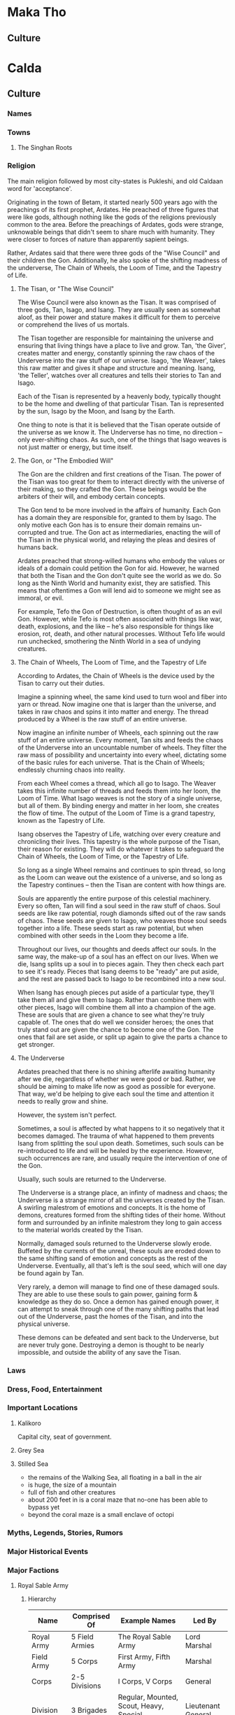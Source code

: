 * Maka Tho
** Culture
* Calda
** Culture
*** Names
*** Towns 
**** The Singhan Roots
*** Religion
The main religion followed by most city-states is Pukleshi, and old Caldaan word
for 'acceptance'.

Originating in the town of Betam, it started nearly 500 years ago with the
preachings of its first prophet, Ardates. He preached of three figures that were
like gods, although nothing like the gods of the religions previously common to
the area. Before the preachings of Ardates, gods were strange, unknowable beings
that didn't seem to share much with humanity. They were closer to forces of
nature than apparently sapient beings.

Rather, Ardates said that there were three gods of the "Wise Council" and their
children the Gon. Additionally, he also spoke of the shifting madness of the
underverse, The Chain of Wheels, the Loom of Time, and the Tapestry of Life.

**** The Tisan, or "The Wise Council"
The Wise Council were also known as the Tisan. It was comprised of three gods,
Tan, Isago, and Isang. They are usually seen as somewhat aloof, as their power
and stature makes it difficult for them to perceive or comprehend the lives of
us mortals.

The Tisan together are responsible for maintaining the universe and ensuring
that living things have a place to live and grow. Tan, 'the Giver', creates
matter and energy, constantly spinning the raw chaos of the Underverse into the
raw stuff of our universe. Isago, 'the Weaver', takes this raw matter and gives
it shape and structure and meaning. Isang, 'the Teller', watches over all
creatures and tells their stories to Tan and Isago.

Each of the Tisan is represented by a heavenly body, typically thought to be the
home and dwelling of that particular Tisan. Tan is represented by the sun, Isago
by the Moon, and Isang by the Earth.

One thing to note is that it is believed that the Tisan operate outside of the
universe as we know it. The Underverse has no time, no direction -- only
ever-shifting chaos. As such, one of the things that Isago weaves is not just
matter or energy, but time itself. 

**** The Gon, or "The Embodied Will"
The Gon are the children and first creations of the Tisan. The power of the
Tisan was too great for them to interact directly with the universe of their
making, so they crafted the Gon. These beings would be the arbiters of their
will, and embody certain concepts.

The Gon tend to be more involved in the affairs of humanity. Each Gon has a
domain they are responsible for, granted to them by Isago. The only motive each
Gon has is to ensure their domain remains un-corrupted and true. The Gon act as
intermediaries, enacting the will of the Tisan in the physical world, and
relaying the pleas and desires of humans back.

Ardates preached that strong-willed humans who embody the values or ideals of a
domain could petition the Gon for aid. However, he warned that both the Tisan
and the Gon don't quite see the world as we do. So long as the Ninth World and
humanity exist, they are satisfied. This means that oftentimes a Gon will lend
aid to someone we might see as immoral, or evil.

For example, Tefo the Gon of Destruction, is often thought of as an evil
Gon. However, while Tefo is most often associated with things like war, death,
explosions, and the like -- he's also responsible for things like erosion, rot,
death, and other natural processes. Without Tefo life would run unchecked,
smothering the Ninth World in a sea of undying creatures.

**** The Chain of Wheels, The Loom of Time, and the Tapestry of Life
According to Ardates, the Chain of Wheels is the device used by the Tisan to
carry out their duties.

Imagine a spinning wheel, the same kind used to turn wool and fiber into yarn or
thread. Now imagine one that is larger than the universe, and takes in raw chaos
and spins it into matter and energy. The thread produced by a Wheel is the raw
stuff of an entire universe.

Now imagine an infinite number of Wheels, each spinning out the raw stuff of an
entire universe. Every moment, Tan sits and feeds the chaos of the Underverse
into an uncountable number of wheels. They filter the raw mass of possibility
and uncertainty into every wheel, dictating some of the basic rules for each
universe. That is the Chain of Wheels; endlessly churning chaos into reality.

From each Wheel comes a thread, which all go to Isago. The Weaver takes this
infinite number of threads and feeds them into her loom, the Loom of Time. What
Isago weaves is not the story of a single universe, but all of them. By binding
energy and matter in her loom, she creates the flow of time. The output of the
Loom of Time is a grand tapestry, known as the Tapestry of Life.

Isang observes the Tapestry of Life, watching over every creature and
chronicling their lives. This tapestry is the whole purpose of the Tisan, their
reason for existing. They will do whatever it takes to safeguard the Chain of
Wheels, the Loom of Time, or the Tapestry of Life.

So long as a single Wheel remains and continues to spin thread, so long as the
Loom can weave out the existence of a universe, and so long as the Tapestry
continues -- then the Tisan are content with how things are.

Souls are apparently the entire purpose of this celestial machinery. Every so
often, Tan will find a soul seed in the raw stuff of chaos. Soul seeds are like
raw potential, rough diamonds sifted out of the raw sands of chaos. These seeds
are given to Isago, who weaves those soul seeds together into a life. These
seeds start as raw potential, but when combined with other seeds in the Loom
they become a life.

Throughout our lives, our thoughts and deeds affect our souls. In the same way,
the make-up of a soul has an effect on our lives. When we die, Isang splits up a
soul in to pieces again. They then check each part to see it's ready. Pieces
that Isang deems to be "ready" are put aside, and the rest are passed back to
Isago to be recombined into a new soul.

When Isang has enough pieces put aside of a particular type, they'll take them
all and give them to Isago. Rather than combine them with other pieces, Isago
will combine them all into a champion of the age. These are souls that are given
a chance to see what they're truly capable of. The ones that do well we consider
heroes; the ones that truly stand out are given the chance to become one of the
Gon. The ones that fail are set aside, or split up again to give the parts a
chance to get stronger.

**** The Underverse
Ardates preached that there is no shining afterlife awaiting humanity after we
die, regardless of whether we were good or bad. Rather, we should be aiming to
make life now as good as possible for everyone. That way, we'd be helping to
give each soul the time and attention it needs to really grow and shine.

However, the system isn't perfect.

Sometimes, a soul is affected by what happens to it so negatively that it
becomes damaged. The trauma of what happened to them prevents Isang from
splitting the soul upon death. Sometimes, such souls can be re-introduced to
life and will be healed by the experience. However, such occurrences are rare,
and usually require the intervention of one of the Gon.

Usually, such souls are returned to the Underverse.

The Underverse is a strange place, an infinty of madness and chaos; the
Underverse is a strange mirror of all the universes created by the Tisan. A
swirling malestrom of emotions and concepts. It is the home of demons, creatures
formed from the shifting tides of their home. Without form and surrounded by an
infinite malestrom they long to gain access to the material worlds created by
the Tisan.

Normally, damaged souls returned to the Underverse slowly erode. Buffeted by the
currents of the unreal, these souls are eroded down to the same shifting sand of
emotion and concepts as the rest of the Underverse. Eventually, all that's left
is the soul seed, which will one day be found again by Tan.

Very rarely, a demon will manage to find one of these damaged souls. They are
able to use these souls to gain power, gaining form & knowledge as they do
so. Once a demon has gained enough power, it can attempt to sneak through one of
the many shifting paths that lead out of the Underverse, past the homes of the
Tisan, and into the physical universe.

These demons can be defeated and sent back to the Underverse, but are never
truly gone. Destroying a demon is thought to be nearly impossible, and outside
the ability of any save the Tisan.

*** Laws
*** Dress, Food, Entertainment
*** Important Locations
**** Kalikoro
Capital city, seat of government.
**** Grey Sea
**** Stilled Sea
 - the remains of the Walking Sea, all floating in a ball in the air
 - is huge, the size of a mountain
 - full of fish and other creatures
 - about 200 feet in is a coral maze that no-one has been able to bypass yet
 - beyond the coral maze is a small enclave of octopi
*** Myths, Legends, Stories, Rumors
*** Major Historical Events
*** Major Factions
****  Royal Sable Army
***** Hierarchy
| Name       | Comprised Of   | Example Names                                        | Led By             |
|------------+----------------+------------------------------------------------------+--------------------|
| Royal Army | 5 Field Armies | The Royal Sable Army                                 | Lord Marshal       |
| Field Army | 5 Corps        | First Army, Fifth Army                               | Marshal            |
| Corps      | 2-5 Divisions  | I Corps, V Corps                                     | General            |
| Division   | 3 Brigades     | Regular, Mounted, Scout, Heavy, Special, Engineering | Lieutenant General |
| Brigade    | 3+ Regiments   | 1st, 5th, 9th, 10th                                  | Colonel            |
| Regiment   | 3-5 Companies  | Regiment A, Regiment D                               | Lieutenant Colonel |
| Company    | 3-4 Platoons   | 1st Company, 5th Company                             | Captain            |
| Platoon    | 3-4 Squads     | uniquely named                                       | Lieutenant         |
| Squad      | 4-10 soldiers  |                                                      | Staff Sergeant     |

** Who Rules Now
*** Sable Hegemony
* Sudboia
** Culture
*** Names
General custom among Sudboians is that they have three names:
  - clan
  - family
  - personal
  - private

Clan & family names are shared freely. Personal names are often given freely,
although it's common for personal names to be withheld when dealing with people
whose motives or actions are unknown, unscrupulous, or antagonistic. Basically,
when you want to be able to hide behind your clan or family, you withhold your
personal name.

Private names are chosen by the individual, and only shared with those most
important to them. An important moment in every Sudboian's life is when they
finally figure out their private name. It's usually comes around the time they
figure out what they want to do in life.

Lastly, nicknames are fairly common among Sudboians. Due to a reluctance to give
out someone's personal name without them knowing or approving, Sudboians often
use a nickname of some kind when referring to a third party not currently
present.

For example, an Army Captain might go by "Cap" or "Captain" and would be
introduced as "Captain <clan> <family>" to members not in the unit.

The one exception to how names work is when someone becomes Sacred
Defender. They give up their clan & family names and take on the name
Sudkhan. This signifies that they have left their clan and family behind them
and they are now only a member of the clan of clans, responsible for all clans
while belonging to none. This new name is the only name used to refer to them
for as long as they are Sacred Defender. So while someone is Sacred Defender,
you'd refer to them as "Sudkhan <personal>" even when talking about their life
before becoming Sacred Defender. 

*** Nomadic vs Stationary
While the majority of clans in Sudboia are nomadic, there are some that live
partially stationary lives. Additionally, a small handful of clans live entirely
stationary lives in cities comparable to many throughout Calda or the Steadfast.

However, nomadic doesn't mean that a clan doesn't pursue things like agriculture
and the like. Rather, they have different halting spots that they move to for
specific seasons, festivals, or a number of other reasons. A clan might spend
all spring and summer out hunting, trapping, and gathering before heading to
their holdfast in the mountains where they've got some secret hot springs -- and
just repeat that cycle.

Other clans have a multi-year ( or multi-generational ) migration pattern that
sees them cross all of Sudboia. Some clans even have migration plans that take
them entirely out of Sudboia for months or years at a time. There are even a
handful of clans that live in cities, but the entire city packs up and moves to
another city every few years -- swapping with another clan.

Also, even the most nomadic of clans has a holdfast of some kind; a place they
can go as a last resort or when the whole clan goes to war. In such times the
eldery, sick, infirm, those who don't wish to fight, and those too young to
fight make their way to the holdfast and await the return of their friends and
family.

These holdfasts and nearly continously occupied cities are usually spots of
particular importance, either to that specific clan, or to all the clans of
Sudboia.

For example, there are a number of forts and walled cities along the northern
mountains that always have a clan living there. Some of those clans stay there
permanently, others use the walled city as one stop of many on their migration
path. Some clans have lived in the same city or fortress for as far back as
whatever historical records they have. As clans tend to accumulate lots of
the written word whenever they're stationary, some cities have documented
histories going back over a thousand years. 

It's also not unheard of for a clan to switch from being wholy or partially
nomadic to stationary, or the other way around. For clans that normally occupy
an important site such as a military outpost ( or more recently, trading post )
they will find another clan willing to temporarily or permanently take over the
care and running of that location. 

*** Religion
Religion in Sudboia is as varied as the clans that make up the people that live
within the hazy boundaries of this land.

These things can usually be counted on to believed, to some degree, by any clan:
 - there is a pantheon of great heroes who have earned a spot in Valhom, a
   paradise full of adventure and wonder
 - there is an okay but somewhat dull place named Erdu where those who don't
   achieve greatness go, to await rebirth so they can get another shot at
   getting into Valhom. it's not bad, it's jut not good, either. pretty much the
   only thing to do is watch the living.
 - the spirits of a persons ancestors who are still in Erdu try to guide them
   via signs and signals, but most often through dreams
 - truly evil people's souls are twisted upon death into evil spirits that haunt
   the living and try to tempt others into evil

Not all the clans agree on all that, but there is a few things they all believe:
 - there are gods who watch over the clans
 - there are evil demons who reside in a truly terrible place, that can escape
   onto earth every 1000 years, and every person they kill before being
   vanquished makes them more powerful the next time they're reborn
 - that earning a place in Valhom is less about being perceived as great, but
   becoming the best version of yourself you can be; several of the "heroes" who
   legends say live in Valhom are folks who did stuff like "discovered a way to
   build healing cyphers" or "wrote the saddest play ever" -- some even just
   meditated on existence. plenty got in through fighting, sure, but the point
   is that you don't have to go kill a bunch of folks to get in -- being the
   person who ends a several century feud between clans has the same chance at
   getting in as the person who killed an entire clan singlehandedly

There isn't really any organization to how religion works in Sudboia beyond
that. Each clan has their own jumble of traditions, prayers, holy spots, feast
days, etc. Otherwise, most folks only really think about gods, spirits, and
their ancestors when seeking guidance. Meditation is common among every layer of
society, whether as a means of seeking guidance from spirits or ancestors; or as
a way of looking inward to determine if you're on the path that feels best.

Outside of whatever totems or other important artifacts a clan includes as part
of their religious practices, there are two things all clans share.

The first are small carvings of your ancestors. It's commonly thought that when
the carving has been worn down to splinters then that ancestor gets to be
reborn. A carving being destroyed in any other fashion ( accidental or otherwise
) means they're stuck in the afterlife until a new carving is made. It's a
common practice for a Sudboian to roll the totem between their hands while
saying some prayers when first waking up or before going to bed.

The second is the Kohk Chi, a specially carved piece of wood that's used as the
central support for tents, yurts, or homes. This piece of wood is meant to have
any major events that happen to the family carved into it. Newlywed couples are
given a new piece of wood for their own dwelling -- one that has been
painstakingly worked until it is perfectly square and smooth. It's expected that
the newlywed couple will spend their first week together relaxing and carving
the story of how they met into the post. In clans that spend either some or all
of their time as nomads, it's common for multiple families to share a tent or
yurt. In these cases the oldest Kohk Chi is used as the central support, with
the others used to support the roof.

The carvings on a Kohk Chi aren't expected to be works of art, while at the same
time being easily recognizable in some way so that even folks not familiar with
the history can guess at the deeds & stories carved into the Kohk Chi. It's
considered the height of arrogance to try to use confusing or vague imagery to
try and hide shameful deeds or to exaggerate tiny ones. Also, one of the few
crimes that carries the punishment of immediate banishment ( from Sudboia, not
from your clan ) is the intentional disfiguring or destruction of a Kohk Chi --
even your own.

Lastly, when a Kohk Chi is full and there is no more space for carvings, the
family will take the Kohk Chi and lay it to rest. For some families this means
taking it to their ancestral burial grounds to be buried. Other families bury
them in unmarked graves. Families that have a permanent or part-time dwelling
sometimes opt to move the Kohk Chi so that it is still visible, either hanging
horizontally from the ceiling or vertically near a wall.

The Kohk Chi has a close cousin, the Kohk Cha -- the clan story. This is a much
larger piece of wood, often the trunk of a mala tree. The mala tree is famed for
its elusiveness and incredibly hard wood. Once a mala trunk has been prepared,
it is used in a similar fashion; but major events that effected the whole clan
are what are carved into it. The only person allowed to carve the Kohk Cha is
the clan chief, but there are no rules saying the Women's Council or the entire
clan can't pester them until they add something.

*** Laws
There aren't a lot of laws that all the clans have in common. However, there is
a core set of laws that all clans follow. One clan may interpret a law in a
different way than another, but such differences are often minor. When a clan's
interpretation of a law begins to diverge too much from the other clans, the
Kiot will dispatch a member ( or sometimes a team ) to investigate the
divergence. In most cases it's simply the result of the more nomadic or
far-flung clans slowl diverging over time. Some times it's the result of a clan
chief or women's council deciding on a different interpretation due to details
or circumstances not covered by the original law. Such cases usually resolve
themselves, as the unique circumstances don't often re-occur. In either of these
cases, the Kiot guide the clan back to the common interpretation.

However, in cases where the clan is facing a situation where the new
interpretation is necessary the Kiot have a few options. Usually this is the
case when something new or unexpected occurs that everyone can see will continue
to occur. The best example of this are the ways in which the law has had to
change to accommodate the fact that it's becoming more common in Sudboia to
encounter outsiders -- people with no understanding of the laws of Sudboia or
ties to some of the concepts the laws are based on. This has proven difficult,
as those core concepts are things like how everyone is a member of a clan; of
the responsibilities and authority granted to chiefs and Women's Councils; or of
the interaction between clans, the Kiot, and the Sacred Protector.This has
created something of a political mess that ambassadors from both the Voz Dynasty
and the Sable Hegemony are still trying to sort out to this day.

**** Rights and Punishments
Despite all that, most of the law can be boiled down to some core concepts that
all clans agree on. The Kiot is responsible for maintaining these core concepts
and ensuring that all clans interpret what they mean in the same way.

For most of the law, the smallest unit is that of the family. Families have
duties and responsibilities within their clan, and clans have duties and
responsibilities within the "clan of clans" ( the translation of the closest
word Sudbioans have for "country" ).

Individuals still have a set of basic rights; bodily autonomy, personal
property, freedom from harm, and freedom of self are some of the key
concepts. However, these rights are conditional on the individual upholding
their duties to their family, their clan, and the clan of clans. In other words,
if you don't pull your weight you will be forced to. If someone wants to spend
all day drunk, or high, or staring at the sky and writing poems then they can,
they just have to be okay with their family or clan saying they have to dig
latrines at the next camp, or to clean and feed the pack animals, or any of the
many jobs nobody really wants to do but are required for a functioning society
-- even a nomadic one.

Each of those rights might mean something different to a Sudboian than what it
means to you. So let's start with personal rights before moving on to family
rights, clan rights, and clan of clan rights.
***** Personal Rights
****** Bodily Autonomy
This means you are in control of what happens to your body
pretty much from the age you're able to take care of your self -- outside
of situations where someone with more knowledge has no choice but to
inflict a small harm or ignore your bodily autonomy in order to save your
life; think doctors and tackling someone trying to do something bad.
****** Personal Property
Personal property means that what's yours is yours, but that means it's
_yours_. You are responsible for your stuff, which includes ensuring it's not
causing a burden to others. If you no longer need something because it's
now useless or you just don't want it any more, you are responsible for
ensuring it is put somewhere it won't affect other people and their
rights. IE, don't leave your trash in the street, clean up after yourself,
etc.
****** Freedom From Harm
Freedom from harm means that you should expect to be free from getting
harmed intentionally -- including emotional or mental harm. Also covered by this
is talking someone into a situation where they will hurt themselves,
particularly if you leave out information required for someone to know if
they're putting themselves into a potentially harmful situation. 

Also, _you_ are the arbiter of what constitutes harm ( within what the Women's
Council and Kiot determine to be reasonable ). So someone can't spend all day
making fun of you and then claim it was a joke; you feel hurt, so you are hurt,
which means they caused you harm.

The caveat is putting yourself in a situation where you should expect to get
hurt. You can't blame someone for breaking your leg cliff jumping when you
should have been able to plainly see that was a potential outcome.

One of the harder lessons from this right is that you are still responsible when
in an altered mental state you put yourself into. If you get drunk and then
punch someone cause you got angry, you're still at fault -- you chose to get
drunk, everything that happens after is still on you. 
****** Freedom Of Self
Basically, this is a general catchall for rights that don't fit
the other three basic rights. The idea is that you are the arbiter of your
life, nobody else. While this means you're mostly free to do what you want,
you do have to keep in mind your responsibilities to your family, clan, and
clan of clans.

***** Family Rights
Above the individual is the family. Families have rights that apply to
everyone in that family. Just like personal rights, while some clans might have
an extra right or two, these are the core ones every clan has.

****** Right to Food & Shelter
As a family in a clan, the clan has a responsibility to keep your family fed and
sheltered. This is more about communal strength than altruism -- it makes more
sense to try and make sure everybody is fed and has a place to rest so that if
you're suddenly attacked everyone can help defend the clan.

While how this is upheld varies from clan to clan, but it usually boils down to
each family being provided with a tent or yurt, along with daily rations. For
some clans this means pooling resources and distributing them equitably, for
others it means chipping in to help out.

For example, some clans simply ensure everyone has access to the materials
required to build shelter and a basic food staple or three. On the other hand,
some clans go the whole 9 miles -- coming together to craft a new tent, yurt, or
house when a family needs a new one ( or for a new family just starting out ),
and sharing good food among everybody.

****** Freedom from Unjust Persecution
The basic idea here is that a family shouldn't be shunned because of actions
outside their control. Many clans include families of wrongdoers in this; a
family can do everything right and still have a child grow up and accidentally (
or intentionally! ) kill someone.

The basic idea is that while a family is responsible for raising and caring for
every member of the family, an individual is still responsible for their own
actions.

There is some play here, though. A family who is known to be abusive has much
less leway if one of their members kills someone (although the clan chief,
Women's Council, or the Kiot try to step in before things get that bad).

****** Right to Participate
Families have a say in decisions that affect the whole clan. When to move on to
a new site, how to deal with a wrongdoer or a tax levy -- every family gets a
vote.

An important thing to note is that how this right is exercised can vary from
clan to clan. While Women's Councils and the Kiot try to ensure some kind of
fair method is used within families to arrive at a decision, how a family votes
is entirely up to whoever shows up at a meeting to vote.

If one member is the only one that shows up to vote, in that moment it doesn't
matter if they used threats and intimidation to force the rest to stay home, if
they poisoned them so they'd be throwing up, or if the rest of the family
genuinely doesn't care. In that moment, whoever shows up gets to say how the
family votes. However, in most families they vote privately, and the current
heads of the household bring the result of that vote to the meeting to be
entered as the family vote.

If a family starts to have a pattern of only one member showing up, usually the
Women's Council or the Kiot will quietly investigate to ensure everything is on
the level.

***** Clan Rights
****** Right To Territory
Each clan has their territory. Territory can overlap with other clans, such as
when multiple clans share a halting site. However, most of the territory that
belongs to a clan belongs to them and them alone.

A clan can do whatever they want on their territory so long as it does not
infringe upon another clan or another territory without some sort of agreement
in place.

For example, if a clan wished to start mining a particularly rich vein of
minerals from a seam near a river they have two choices. Mine in a way that
ensures they don't pollute the water at all, or get permission from every clan
that has territory the river passes through to allow them to pollute ( usually
done when a clan only needs to mine for a short period of time before moving on ).

This also extends to shared halting sites; however these are usually covered by
extensive agreements that say what each clan sharing the halting site is allowed
to do while they control the halting site. Usually this boils down to "don't
change things too much, try to improve the place instead of making it worse".

****** Right To Join
If two clans wish to join together, no other clan can prevent that. However, the
new clan is bound by any existing tax levies, or inter-clan agreements either of
the parent clans were bound by. A clan can't escape a tax levy by joining
another clan.

The new clan territory is determined with the following rules:
 - Territory held by only one of the parent clans now belongs to the child clan
 - Territory held by both of the parent clans and no other clans belongs to the
   child clan
 - Territory held by one of the parent clans and a third clan is now contested,
   any agreements in place about the use of that territory must be renegotiated.
 - Territory held by one or both of the parent clans and multiple other clans is
   relinquished and now belongs to the other clans.

The idea is that any territory only shared by the one or both of the two clans
before they merged still belongs to the new "child" clan. But any territory
claimed by other clans either must be renegotiated or given up, based on how
many other clans have a claim to that territory.

For example, imagine four clans, A, B, C, and D.

A & B wish to merge. Each has a halting site they call their own, and one
halting site they shared. These three halting sites now belong to the AB child
clan.

B & C were sharing a halting site; AB must negotiate a new agreement with C on
how the site will be shared.

A & C & D were sharing a site; C & D now control that territory, AB has no claim
to it.

If all four shared a single halting site it would fall under control of just C &
D.

This is mostly to try and curtail one clan from strong-arming other clans into
joining in an attempt to gobble up territory.

***** Clan of Clan Rights
The "Clan of Clans" ( or CoC ) is the closest Sudboians come to considering
themselves part of a country.

When it comes down to it though, the Clan of Clans really only has one right,
and a bunch of responsibilities.

Part of why this works is that the Clan of Clans can be though of as a clan with
the Sacred Defender as clan chief. Regular clans are to the CoC as families are
to a clan.

The rights and duties of the Clan of Clans can really be thought of as the
special rights & duties of the Sacred Defender, as they're really the only
individual that has these special rights & duties. This is due to them basically
giving up clan and family to become Sacred Defender.

****** Right To Require
As all responsibilities and duties flow uphil, this is where they are
heading. The Clan of Clans has the right to require clans perform certain
actions. This is the basis of how the Sacred Defender is able to levy
taxes. While some of the taxes already existed in some form or another before
the Clan of Clans, this right enshrined as law the ability of the Sacred
Defender to levy a tax in order to do things to benefit all the clans.

Additionally, this is why the Sacred Defender is technically the head of the
Kiot as well as the Great Army. However, in both of these groups ( they're not
really institutions ) things function much like they do at a clan level. The
Sacred Defender can set the general course that the Kiot or the Army will take,
but it's up to individual leaders to chart the exact path the course takes.

What keeps this whole messy ball from falling apart are cultural and external
factors that Sudbioans are smart enough to realize they can't face as individual
clans or families and so occasionally have to set aside some or all of their
personal, family, or even clan freedoms to ensure that their clan, their family,
and themselves continues to be able to enjoy those rights later on. The same way
families band together into clans to better protect what's theirs, clans come
together to protect all the clans.

****** Duty of Protection
The first duty of the Clan of Clans 
****** Duty of Guidance
****** Duty of Care
*** Dress, Food, Entertainment
*** Important Locations
**** Plains of Ikara
:PROPERTIES:
:ID:       78f8c587-51ff-4df9-92ea-78e3159056f3
:END:
Legend says the Plains of Ikara is where the people of Sudboia first came
together as one to defend their lands. It's where they became Sudboia, which is
an ancient term that means "protectors of glory".

The clans were forced to band together to push back a massive invasion of
abhumans from the lands far to the north. Once the crisis had passed, the
Women's Councils came together to try and figure out a way to make this alliance
a bit less temporary and a bit more permanent.

What they came up with is the role of Sacred Protector, which was the title
given to the hero who sacrificed themselves at a key moment to turn back the
abhuman tide.

*** Myths, Legends, Stories, Rumors
 - [[id:79aea72e-b0e2-4f6d-a0e0-c950ca168e64][First Protector]]
 - [[id:82727b0d-41a4-401d-940c-c87c4fbbc04e][The Lost Daughter]], a more recent story that quickly is becoming legend among
   the Sudboians.

*** Major Historical Events
**** The First War
**** The Writing of "The Book"
Aka "The Book of the Glory of the Sudboian People and Their Land Full of Shining
Wonder".

into the army, has also been used to gather builders and architects for
grand projects -- or in one particular case, a number of historians and
artists to create a grand history of all the clans by actually trying to
write down a bunch of their oral history, or at least create some common
myths and legends to bind the clans closer together

*** Major Factions
**** Clan Chiefs
**** Women's Council
**** The Kiot
**** The Grand Army
** Who Rules Now
The current ruler is Sudkhan Kell, who has held the reins of power in Sudboia
longer than any other -- literally. They have held the title of Sacred Protector
for nearly 90 years, ever since he took the reins when his father died during
the the Undying War. He's done this through two main methods:

The first is pretty straight-forward: the normal rules about how long someone
stays Sacred Protector are set aside when all of Sudboia is under a threat large
enough to threaten all the clans. This was the case for the Undying War, where a
new leader was only chosen when the old one died without a chosen successor. 

However, during the course of the war before becoming Sacred Protector, Sudkhan
Kell found a Numenera that greatly extended his life span and increased his
resiliency to damage beyond the human norm. This, along with some truly
astounding mastery with his chosen weapon meant that despite often being found
wherever fighting was thickest Sudkhan Kell developed a reputation for being
unkillable. This reputation, along with some deft political maneuvering during
treaty negotiations, gave Sudkhan Kell enough clout to easily carry the next two
elections for Sacred Defender. 

However, Sudkhan Kell did not sit idle for those twenty years. They have spent
that time consolidating power, and building a network of obligations and
debts. By taking advantage of every opportunity, Sudkhan Kell created a web of
leashes so complicated it's taken some time to realize what he's
accomplished. Through these machinations Sudkhan Kell has nearly ensured that so
long as they still live, they will always win the vote to be Sacred
Defender. Some of the clans have gotten wise to this and are searching for a way
to unseat Sudkhan Kell. However, the debts and obligations are not the only
things Sudkhan Kell holds. He also has a vast repository of secrets, gathered
through his network of "chim-chims" -- the name of a common plains bird that is
an excellent mimic. Almost every clan or family has a story about the time a
mischevous chim-chim repeated something (that without context sounds terrible)
at the exact worst moment (ie, right before the two clan chiefs agree to stop
fighting).

The name has fallen out of favor lately as rumours about what the real purpose
of the chim-chims has spread across the plains: they're what we would consider
secret police. these rumours started when two of the most outspoken clan leaders
who opposed Sudkhan Kell died together in a strange hunting accident with no
witnesses. some claim it was the work of the chim-chim, others claim it was just
one of the many dangerous creatures or numenera that can be found on the plains
that did the deed. In either case, the rumours gave the organization a new name:
Druka Kon -- "Blades in the Shadows".

*** Sacred Protector
:PROPERTIES:
:ID:       443d76d7-dc53-45e6-82bf-f5f04ec9a078
:END:

The role of Sacred Protector is part elected leader, part spiritual
guide. They're given the metaphorical keys to the kingdom, which come with some
very heavy responsibilities. 

While it is an elected position, there are no rules or limits for things like
how many terms someone can have, who can run for the position, etc. As long as
everyone keeps voting for the same person, they get to keep being Sacred
Protector.

The only thing required to become Sacred Protector is this:

  - Win the election
  - Survive communing with the First Protector
  - Give up any claim to the expected rights of your family & clan

The last one is a practical consideration. It's generally understood that you
can't be a member of one clan while also leading all the clans. So the last step
a candidate takes after their pilgramage to the First Protector is to give up
their clan name for as long as they are Sacred Protector. This is the origin of
the giant party thrown by the Sacred Defender after their pilgramage: it's a
wake. The clan is saying goodbye to one of their best for so long as they are
Sacred Defender. For as long as that person is Sacred Defender their clan name
is Sudkhan.

However, for the last several hundred years, Sudboia has been ruled by the Voz
Dynasty. Sudkhan Kell, once Ibakha Togh Kell, has won the last few elections
through what some suspect is less than honorable means.

**** Election Process
There are three ways a new election can be called:

 - in the 8th year of the current Sacred Provider's term
 - when the Sacred Provider dies outside of combat
 - a vote of no confidence from a majority of the Women's Councils

The Kiot are in charge of this process, sending out messengers to all the clans
to inform them a new vote is taking place. The reason that a new election starts
2 years before the end of the incumbents term is simply that despite their
speed, some Sudboian clans still have vast distances to cross. This has subtly
shaped the migration patterns of all the nomadic clans. The more further flung
clans tend to start moving towards the Plains of Ikara so they'll be near when
the next election happens. 
 
The exception to the above is in when the clans are in a state of war. While in
a state of war, the Sacred Provider's term is automatically extended until
either they die or the war is over ( regardless of whether they win or lose
). Inter-clan wars don't count, only wars declared by the Sacred Provider --
which are either wars of aggression and expansion, or wars of defense and
survival. 

***** Winning The Vote
Voting is done in three blocks: clan chiefs, Women's Councils, and popular
vote. A clan who is putting forward a candidate cannot vote for their own
candidate.

The clan chiefs group is pretty straight-forward: each clan selects their own
chief through whatever method they wish. One of the duties of clan chief is go
to the kan-moot, the first voting ceremony. Here, the clan chiefs vote on the
candidates put forward by all the clans. Voting rounds can continue for many
days until one candidate wins.

Next up, the Women's Councils. These are a sort of shadow government, meant to
be a check on the aggression of the chiefs. They vote in a closed council where
only members of the Women's Council are allowed into the chamber ( or within
several kilometers of the tent, if it's being held on the plains ).

The last voting block is everyone. Clan chiefs and members of the women's
council get to vote again during this stage. The way this works is that the two
candidates chosen by the chiefs and the Women's Council -- along with any other
candidates who still think they have a shot -- go and visit each clan.

The chiefs, Women's Council, and members of the Kiot ( a sort of cross between a
priest/shaman class and judges ) form a caravan, then visit each clan in
turn. 

However, it's not just the candidates ( or candidate ) chosen by the chiefs and
Women's Council that can go on this journey. Any candidate can join the caravan,
but they do so knowing they're at a disadvantage as the chiefs and women's
council will be doing what they can to turn each clan towards /their/
candidate. The Women's Council and the clan chiefs end up choosing the same
candidate about half the time; when this happens it's rare to see many extra
candidates join the caravan.

In any case, the real work for the candidates starts once the caravan reaches a
clan. Now they have to prove themselves worthy of the position of Sacred Protector.

This starts with each candidate reciting the greatest actions of anybody in the
last 10 generations of their family. Then they tell their own story; what have
they done and accomplished that shows they're worth putting in a position of
power? Lastly, the candidates are given a week to get to know the clan
better. Many often attempt feats of strength or daring, or try to do something
useful. However, most clans (guided by members of the Kiot & the women's
council) try to guide candidates away from big showy things and towards stuff
that helps longer-term. Killing the big rok beast is great and all, but what
about the next big beast?

The important thing is the vote, though. In the popular vote, people can vote
for any of the candidates who have made the journey. The interesting thing about
the popular vote is that it wins in cases of three or two-way ties. If the
chiefs and Women's Council pick the same person but that person loses the
popular vote then they don't win. However, as the chiefs and Women's Council
spend a lot longer vetting the candidates most clans end up voting for one of
their two candidates.

That isn't to say the extra candidates don't win. One of the most loved Sacred
Protectors of the last hundred years was Ki Sho -- an orphan who won by popular
vote despite the Women's Council and clan chiefs choosing the same candidate. 

This process happens with each clan, although in times of need rather than going
to visit each one individually, the clans can all be called to the Plains of
Ikara. This is usually reserved for when there is something pressing that
requires the Sacred Protector to make a decision about. 

Once the final candidate has been chosen, word is sent to all the clans, so
that they can start heading to the Plains of Ikara. 

After that, there are two things that happen.

The first is that the clan that put forward the winning candidate gets ready to
host a huge festival on the Plains of Ikara. This week-long festival often sets
the tone of how the new Sacred Protector will guide the people of Sudbioa for
the rest of their term. This tone partially comes from the Sacred Protector and
how they behave during this week, and partially from the divinations made by the
Kiot as to whether or not the next 10 years will be bountiful or harsh.

The other thing that happens is that the Sacred Protector chooses their "battle
successor" and then sets off on their pilgrimage to the Tower of the First
Protector.

***** State of War
This all changes if a new leader is needed during a state of war.

If the Sacred Protector dies during battle, their "battle successor" is
automatically raised to the position of Sacred Protector. This is to ensure the
chain of command is disrupted as little as possible at a critical moment. The
successor finishes out the rest of what would have been their predecessor's
term, or the end of the state of war -- whichever comes first.

If the Sacred Protector dies outside of battle ( including being assassinated )
steps down, or the battle successor has reached the end of their predecessor's
term, a special process is used to select a new Sacred Protector.

In these situations, the clan chiefs choose two of their own, and the women's
council chooses one of them to become a sort of "temporary Sacred
Protector". This is a special role that only lasts until the state of war is
over ( or they die, in which case a new one is chosen ). This temporary position
has a very constrained amount of power, meant only as a military leadership
position and not as leader of all Sudboia. This temporary position can make the
same decisions as a full Sacred Protector with regards to the war and how to
fight it, although clan chiefs can veto decisions by majority vote. All other
responsibilities fall to the Women's Councils, the Kiot, and the Clan Chiefs who
are part of the reserve. 

***** Survive The Pilgrimage
The first major test of a new Sacred Protector is a pilgramage.

They make a pilgrimage, alone, to the site of the final battle of The First
War. It's found in a valley in the northern mountains, about two days ride from
the Plains of Ikara.

Once they find the valley, they are expected to do two things:
 - find a Numenera artifact
 - commune with the first Sacred Protector

The first is not quite as straight-forward as it sounds. The valley still bears
the scars of the First War. It's not as bad as the No-Mans Land created by the
Undying War, but the area is still inhabited by dangerous creatures and
abhumans. The ruins in the area aren't much safer, either.

The second thing, commune with the first Sacred Protector, isn't
metaphorical.

Within the valley, there is a tower of shining silver. Upon reaching the tower,
the candidate must make their way inside, and then to the highest tower. No
candidate has spoken of their journey through the tower, but it is known that
the journey is unlike any other. Once they reach the top of the tower, they find
themselves looking at a very different valley.

Instead of the tundra-like grasslands they left when they entered the tower,
they find themselves looking out over a labyrinth. Stranger still, they find the
first Sacred Protector waiting for them. The First Protector will ask the
candidate for something. Sometimes it's as simple as the answer to a question,
sometimes the candidate must venture out into the labyrinth or back out into the
grasslands to fetch something for the First Protector. Whatever they are asked
to do, somehow it will help the First Protector continue their mission: keeping
the abhuman chief locked within the center of the labyrinth for all time.

In any case, after helping the First Protector the candidate is given a name
that will become the name of their Dynasty. Somehow the First Protector is able
to tell when someone is descended from someone who led previously as Sacred
Protector. It's seen as a sign of good fortune for a family that has not led for
a long time to lead again.

Additionally, the First Protector will often give the candidate a piece of
advice. Through some means they keep hidden, the First Protector is able to give
a piece of advice that will definitely help -- so long as the candidate is able
to decypher the advice and apply it properly. Sometimes the advice is as simple
as how to win the heart of a lover or where to find something useful. In one
case the advice of the First Protector completely changed the outcome of a
war. However, in most cases the advice is simply recorded in the Book of
Proverbs, where it sits until some future Sacred Protector is able to decypher
the advice -- far too late for it to be useful.

Some Sacred Protectors have hinted there is more said by the First Protector,
but that those words are only for those who are given the mantle of Sacred
Protector.

This pilgramage is meant to take no more than a week or so. As the candidate is
heading off, their clan is sending word to all the other clans to meet on the
Plains of Ikara for a festival. Once the final clan arrives ( or their
representative has arrived ), the candidate has a week to make it back to the
Plains of Ikara. At the end of that week, it's assumed the candidate has died,
or failed the trial given to them by the First Protector. In either case, while
the Clan Chiefs and Women's Council go through the first two parts of the
election process again, the clans all have a giant wake for the candidate.

It starts with the clan the candidate was from doing some kind of performance
that honors their dead comrade. After that, the other clans share any stories
they have about the candidate.

If the candidate makes it back in time, it's time for them to start their life
as Sacred Protector by officially kicking off a giant party.

***** Throw A Party
This is exactly what it sounds like. All the clans, together on the Plains of
Ikara, throw a week-long rager. This is often the most productive time of a
Sacred Protectors time as leader; much easier to get folks to agree to stuff if
agreeing means they get to go back for more spiced konto before it's all gone
and some of that really good liquor from the Kala Clan.

Additionally, it's a good chance for the new Sacred Protector to try and heal
any rifts between clans using the ancient art of seating arrangements. Although
in this case it's less seats and more "plots of land for each clan to use while
we party". By placing two clans next to each other and a third clan they both
get along with, the two feuding clans can often get past whatever feuds they had
over various kinds of debauchery. Sometimes the feuds are bad enough that the
third clan is the Sacred Protectors clan, with the Sacred Protector themselves
leading the charge to get everyone past this feud.

This is seen as one of the most important duties of the Sacred Protector during
this time. This is partially because how well they're able to help two ( or
more! ) clans overcome a feud s a good indicator of how well they'll govern once
the party is over. The other reason is that clans that can get past their feuds
often become staunch supporters of the Sacred Protector.

It's not uncommon for smaller clans that are able to put feuds behind themselves
to end up merging, either. As many feuds are initially driven by two clans
having an almost sibling-like fight over one thing or another, realizing they
have more in common than they do different is usually a catalyst for smaller
clans to join together.

However, as larger clans often have smaller groups splintering off to make their
own way in the world, the total number of clans tends to stay constant.

**** Role
***** Duties As Leader
****** Interpreting The Law

****** Imposing Taxes
The other ability the Sacred Protector has is the ability to impose or remove
various kinds of taxes. These taxes fall into one of two types: restorative
justice, and social good. Taxes also aren't indefinite; and can be paid in a
number of ways.

This is because the amount is usually assigned in terms of people-hours or
created value. So rather than saying "we're taxing you until you've paid $2000",
the tax will be something like "the time it takes to build a house", "one
harvest season", or "1 year of time". In some cases there is a material cost
assigned instead, but it's usually pretty vague; "enough food for a person for a
week" or "enough wood to build a new chariot".

This is mostly because hard currency isn't used very much by Sudboians. They use
iotum much the same way as the Steadfast: as a stand-in for effort. Rather than
paying someone $5 for some apples, you could trade a small block of cheese you
made and some random iotum. The size of the block of cheese may depend on who
you're trading with and how much they want cheese -- within reasonable limits.

However, this doesn't preclude using material goods or iotum to pay a tax. It's
rather than Sudboians tend to prefer working off their debts directly. Getting
caught stealing doesn't mean you're a bad person, but paying the tax levied
against you entirely in iotum probably means you're going to lose some social
standing. 

As such, clans paying a tax often send someone ( or multiple people ) to live
with the clan the tax is being paid to rather than sending materials. This is
the most common way clans pay taxes; in addition to being a really good way for
folks who commit crimes to really learn about the harm they caused, it's also a
great way to ensure clans don't become too insular. It's a somewhat common move
for the Sacred Protector to use taxes to force clans with a feud to open some
lines of communication.

The value of the tax is set by the Sacred Protector, with guidance from one of
the three major factions in Sudboia: the clan chiefs, the Women's Council, or
the Kiot. Often the amount levied is based on historical precedent, but cases
from more than 10 years ago can't be used as precedent. This helps prevent
unjust decisions from sticking around for too long.
   
The exchange rates are something the clans can haggle over, with the Sacred
Protector having final say; food or perishable goods is usually on a 1:1
basis, other materials at 1:2. The second is more common when the thing lost is
something that took a lot of time or effort to create such as a house lost to
arson or accidental fire. Person-hours usually get a 1:2 exchange rate, although
more serious crimes sometimes see ratios as high as 1:6. However, the maximum
amount of time that can be set as price for any tax is the equivalent of two
years. While there are no hard limits on how high the ratio can go, most clans
would agree that anything higher than 1:6 is ludicrous. If a murderer hasn't
repented and made amends after 10 years of living with those they wronged,
they're not going to and you can't force them to. 

In such rare cases, the Sacred Protector can impose exile if both clans agree
upon that course of action.

One thing to note is that while the Sacred Protector has final say in details of
any tax, many of these taxes are often worked out by the clan chiefs and women's
councils of the affected clans. In these cases a member of the Kiot usually
stands in as the neutral third party. However, the Kiot often refer larger cases
to higher ranked members or even the Sacred Protector themselves. This is
because while two small clans arguing over a theft can usually be resolved
without involving other clans or members of the Kiot -- something more serious
like murder often requires cooler heads with no stake in the outcome.

Hence it's fairly common for restitution taxes to be drawn up and agreed upon by
two clans without ever involving someone from outside those two clans or the Kiot.

As for the types of taxes themselves, they fall into one of two categories:

****** Restitution
When anywhere from a single member to an entire clan wrongs another clan, from
theft up to murder. For a tax of this kind to be levied, both the clan chief and
Women's Council of the wronged clan must agree on how they were wronged, and
decide on how much is owed to the wronged party ( or parties ). At this point,
the clan chief and Women's Council of the perpetrator ( or perpetrators ) decide
on how the tax will be paid.

Once both clans have agreed on the cost and how the tax will be paid, they
negotiate the ratio. The ratio is initially suggested by the clan chiefs. This
initial ratio is reviewed by the Women's Councils, who can change it however
they see fit. In larger cases where a member of the Kiot or even the Sacred
Protector is involved, they get to review the ratio and make any further
changes. However, the Kiot are only allowed to change the ratio by one step up
or down -- so they can change a 1:3 to a 1:4 or 1:2.

This system allows clans to resolve smaller matters between themselves -- or
even larger issues, so long as both clans are able to reach some kind of
compromise. If they are unable to find a compromise they both find fair, the
Kiot are brought in. The Kiot can still be overridden by the clans, however: if
two of the four councils involved don't agree with the Kiot's decision they have
the option of moving the issue to what could be considered a "higher court".

If the decision of one member of the Kiot is rejected, then two more are brought
in. If the decision of those three is rejected, four more are brought in. If the
clans still rejects the decision of seven members of the Kiot, the case goes to
the Special Protector. 

In cases involving a member of the Kiot or the Sacred Protector, they act as
middlemen, relaying decisions back and forth until a fair-enough compromise is
reached. This helps prevent hotter heads and frayed tempers from making a bad
situation worse.

For smaller crimes ( theft, vandalism, etc ) the ratio is often smaller, not
often rising above 1:2. However, more serious crimes such as murder or arson
often come with ratios set at 1:3 or 1:4. It's rare to see a ratio of 1:5 or
1:6. Anything higher than 1:6 is usually rejected out of hand by all parties:
even the most blood-thirsty wrong party can usually be brought around to see
higher ratios start to lean towards over-punishing.
****** Social Good
This is a much wider category than 'Restitution'.

The first type of tax is a "share our overabundance" type of tax. This tax is
meant to be used to help clans that have had a particularly bad year. There are
a variety of reasons a clan can find themselves in hard times: bad weather, bad
growing season, one too many attacks by wild creatures or abhumans, disease --
the list goes on. In these situations, a clan can send out a call for aid. The
Sacred Protector can choose to help out directly by allowing the local member of
a Kiot to share resources from a cache.

However, in some cases there either isn't a cache near enough to be useful or
the nearest cache ( or caches ) don't have anything that could help. This is
where the tax comes in. The Sacred Protector can levy this tax on any clan as a
way of forcing them to help -- although outside of situations involving clans
with bad blood, most clans don't have to be forced to provide this kind of help
when they are levied with this kind of tax.

This type of tax isn't levied often. The nomadic nature of most of the clans
means they are often self-sufficient enough to make it through even the really
tough years. Clans going through rough times can often rely on friendly or
allied clans for aid, and the Kiot provide medical aid in situations that
require it.

This tax is actually more often levied by a clan against themselves as a way of
formally declaring their aid. While rare, it's often useful when two clans that
have historically been at odds or unfriendly find themselves in a situation of
one clan having a really bad year and the other clan realizing their grievance
wasn't that important. The tax provides a sort of olive branch that can be
extended by one clan without potentially losing face by "surrendering" to their
rival clan. In such cases, the amount of aid provided is usually more than the
tax requires. 

Another kind of social good tax is the "stronger country" tax. This is probably
the closes thing Sudboians have to what we think of as a tax. This is a tax
imposed on all clans, and while the amount & ratio is usually the same for all
clans there have been times when the amount or ratio is modified for smaller
clans or clans still recovering from a particularly bad month/year.

This type of tax usually have much more well-defined terms with regards to the
amount owed and how it can be paid. This is because this type of tax is most
often used as a draft -- but not just for the army.

There are a number of projects undertaken by the Sudboians that required
resources from multiple clans to complete. One such case was the building of a
great meeting place on the [[id:78f8c587-51ff-4df9-92ea-78e3159056f3][Plains of Ikara]] for the celebration festival that
comes with a new Sacred Protector taking up the mantle of office. Another was
the building of many of the forts and walled cities at multiple locations along
the northern mountain chain. Basically, the Sacred Protector can compel clans to
send people who are good at a kind of thing to take part in a large project of
some kind. In some cases that's "stone masons so we can build a fort", in some
it's "artists to create a vast mural on this cliff face". Then there's always
the good old fashioned "fight in this war" draft. 

The last type of "social good" tax is basically "the Sacred Protector is
throwing a party but it's a potlatch so bring some food and booze so we can
party".

This is most commonly used as the very first tax a new Sacred Protector levies
after being elected. In this tax though, the amount is usually something
specific to each clan. Whatever that clan is known for when it comes to food,
drink, artistry -- if it's not related to fighting they're told to bring it
along with as many members of the clan as they want. This often means clans
showing up to the Plains of Ikara with all of the beer they could brew, ready
for a week-long party.

Crucially, this tax is often used by new Sacred Protectors to try and heal any
divides between clans that may have been caused or exacerbated by the previous
incumbent. This is because part of the tax assigned to each clan includes the
patch of the Plains of Ikara where they'll set up shop once they arrive. By
placing feuding clans closer to where the Sacred Protector will be staying, or
just closer together, the hope is that the copious amounts of food, drink, and
mind altering substances will put everyone in a good enough mood to figure out
how to bury the hatchet.

It works amazingly well, as most feuds really boil down to two chiefs letting a
personal disagreement tun into a clan feud and needing to get drunk enough to
realize how silly the feud is.

***** Duties As Spiritual Guide
 - what is the main burden of the SP? tied to protecting the world from
   whatever they're keeping bottled up in the north, requires the sacrifice of
   something (figure out what) in order to keep some big force/army/thing from
   getting free, has something to do with the long-term plans of the nightmares

*** Voz Dynasty
**** Meaning of Dynasty
In Sudboia, "dynasty" has a slightly different meaning. For them, a dynasty
isn't an unbroken line of rulers from the same family. Rather, it's a name given
to rulers of the same family, regardless of how long goes between members of
that family holding the reins of power.

For example, if someone becomes [[id:443d76d7-dc53-45e6-82bf-f5f04ec9a078][Sacred Protector]] a hundred years after an
ancestor, the name given to their rule will be the same as the one given to
their ancestor. As rulers can change every ten years when a new leader is
elected, a Dynasty may be as short as ten years ( or shorter, if tragedy befalls
the leader ). However, if the same family rules for hundreds of years ( for
whatever reason ), then that would all be the same Dynasty.

The current dynasty is the Voz Dynasty, which has been in power for over 400
years.

